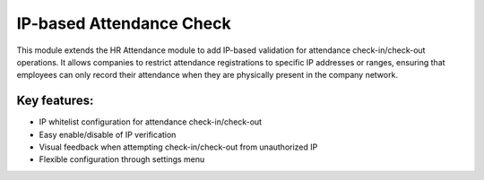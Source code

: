 ==========================
IP-based Attendance Check
==========================

This module extends the HR Attendance module to add IP-based validation for attendance check-in/check-out operations.
It allows companies to restrict attendance registrations to specific IP addresses or ranges, ensuring that
employees can only record their attendance when they are physically present in the company network.

Key features:
------------
* IP whitelist configuration for attendance check-in/check-out
* Easy enable/disable of IP verification
* Visual feedback when attempting check-in/check-out from unauthorized IP
* Flexible configuration through settings menu